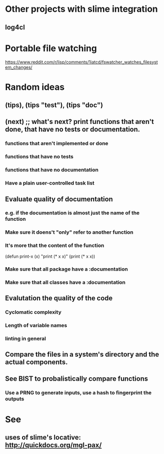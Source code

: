 * Other projects with slime integration
** log4cl
* Portable file watching
https://www.reddit.com/r/lisp/comments/1iatcd/fswatcher_watches_filesystem_changes/

* Random ideas
** (tips), (tips "test"), (tips "doc")
** (next) ;; what's next? print functions that aren't done, that have no tests or documentation.
*** functions that aren't implemented or done
*** functions that have no tests
*** functions that have no documentation
*** Have a plain user-controlled task list
** Evaluate quality of documentation 
*** e.g. if the documentation is almost just the name of the function
*** Make sure it doens't "only" refer to another function
*** It's more that the content of the function

(defun print-x (x)
  "print (* x x)"
  (print (* x x))

*** Make sure that all package have a :documentation
*** Make sure that all classes have a :documentation
** Evalutation the quality of the code
*** Cyclomatic complexity
*** Length of variable names
*** linting in general
** Compare the files in a system's directory and the actual components.
** See BIST to probalistically compare functions
*** Use a PRNG to generate inputs, use a hash to fingerprint the outputs
* See
** uses of slime's locative: http://quickdocs.org/mgl-pax/

